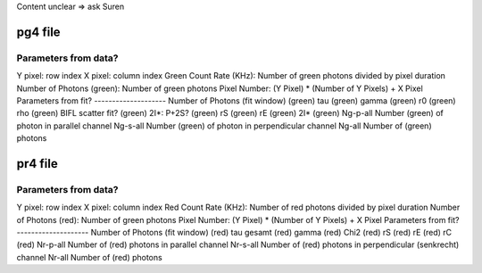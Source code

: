 Content unclear => ask Suren

pg4 file
========
Parameters from data?
---------------------
Y pixel:    row index
X pixel:    column index
Green Count Rate (KHz): Number of green photons divided by pixel duration
Number of Photons (green): Number of green photons
Pixel Number: (Y Pixel) * (Number of Y Pixels) + X Pixel
Parameters from fit?
--------------------
Number of Photons (fit window) (green)
tau (green)	gamma (green)
r0 (green)
rho (green)
BIFL scatter fit? (green)
2I*: P+2S? (green)
rS (green)
rE (green)
2I* (green)
Ng-p-all    Number (green) of photon in parallel channel
Ng-s-all    Number (green) of photon in perpendicular channel
Ng-all      Number of (green) photons

pr4 file
========
Parameters from data?
---------------------
Y pixel:    row index
X pixel:    column index
Red Count Rate (KHz): Number of red photons divided by pixel duration
Number of Photons (red): Number of green photons
Pixel Number: (Y Pixel) * (Number of Y Pixels) + X Pixel
Parameters from fit?
--------------------
Number of Photons (fit window) (red)
tau gesamt (red)
gamma (red)
Chi2 (red)
rS (red)
rE (red)
rC (red)
Nr-p-all	Number of (red) photons in parallel channel
Nr-s-all	Number of (red) photons in perpendicular (senkrecht) channel
Nr-all	Number of (red) photons

